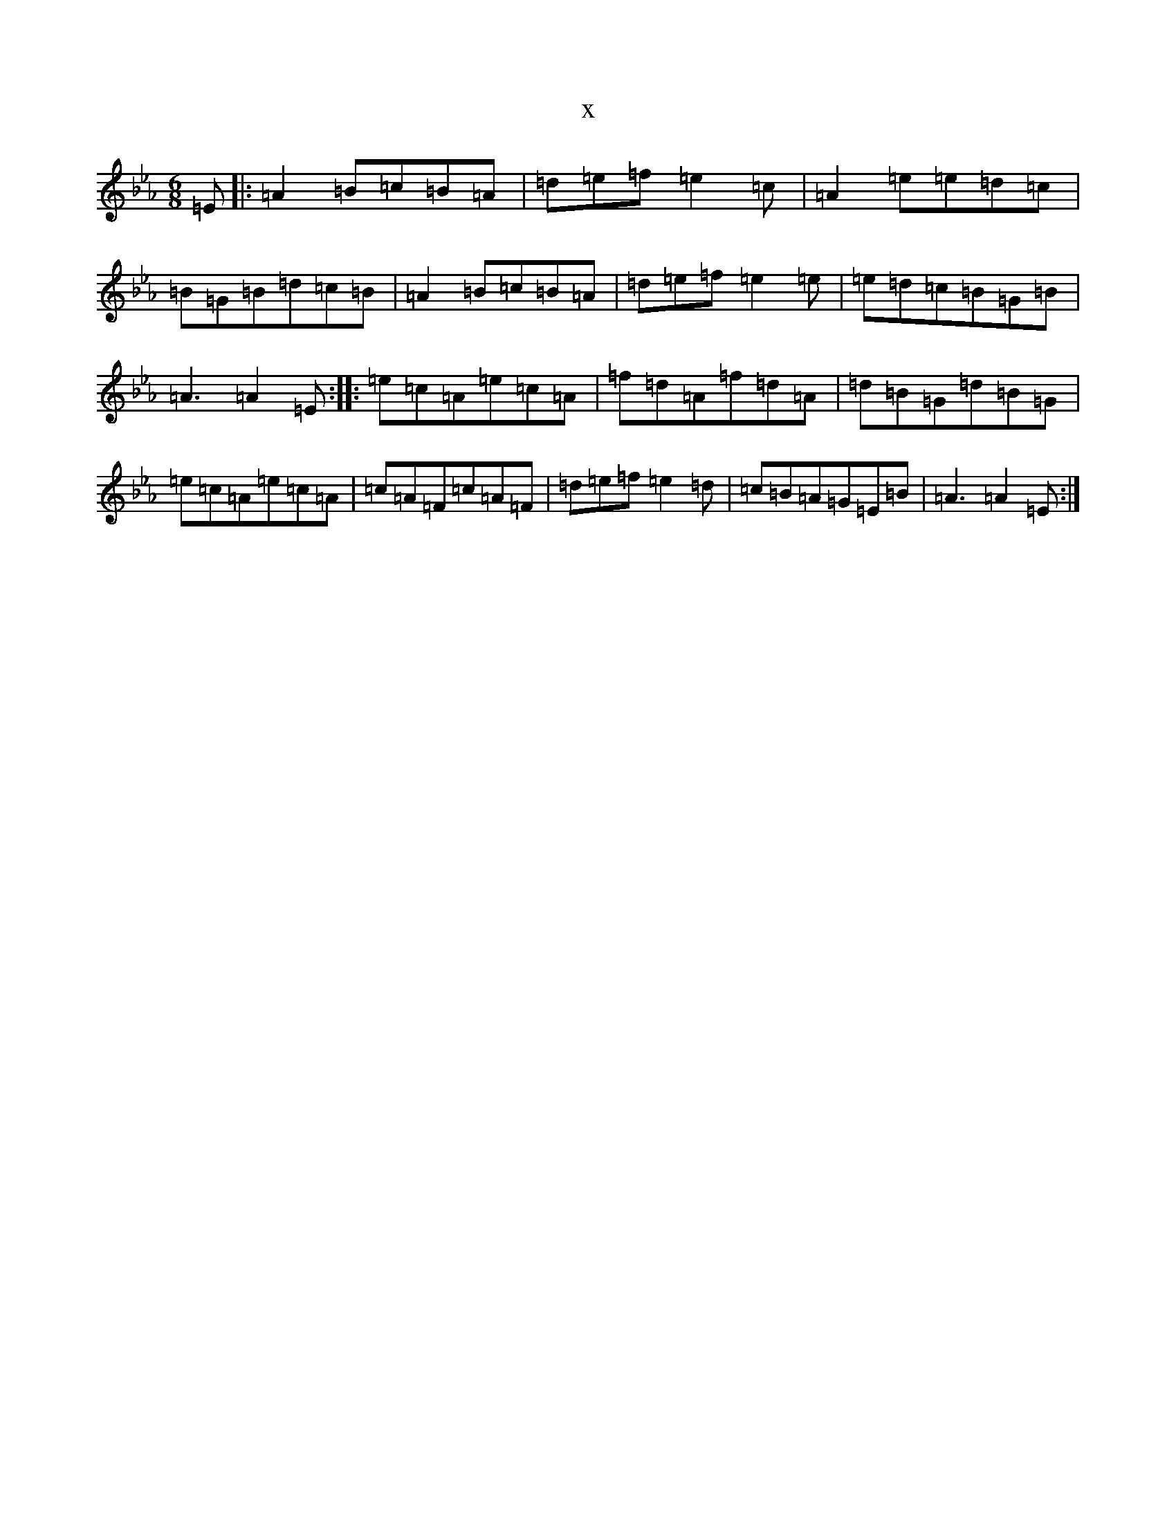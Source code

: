 X:9306
T:x
L:1/8
M:6/8
K: C minor
=E|:=A2=B=c=B=A|=d=e=f=e2=c|=A2=e=e=d=c|=B=G=B=d=c=B|=A2=B=c=B=A|=d=e=f=e2=e|=e=d=c=B=G=B|=A3=A2=E:||:=e=c=A=e=c=A|=f=d=A=f=d=A|=d=B=G=d=B=G|=e=c=A=e=c=A|=c=A=F=c=A=F|=d=e=f=e2=d|=c=B=A=G=E=B|=A3=A2=E:|